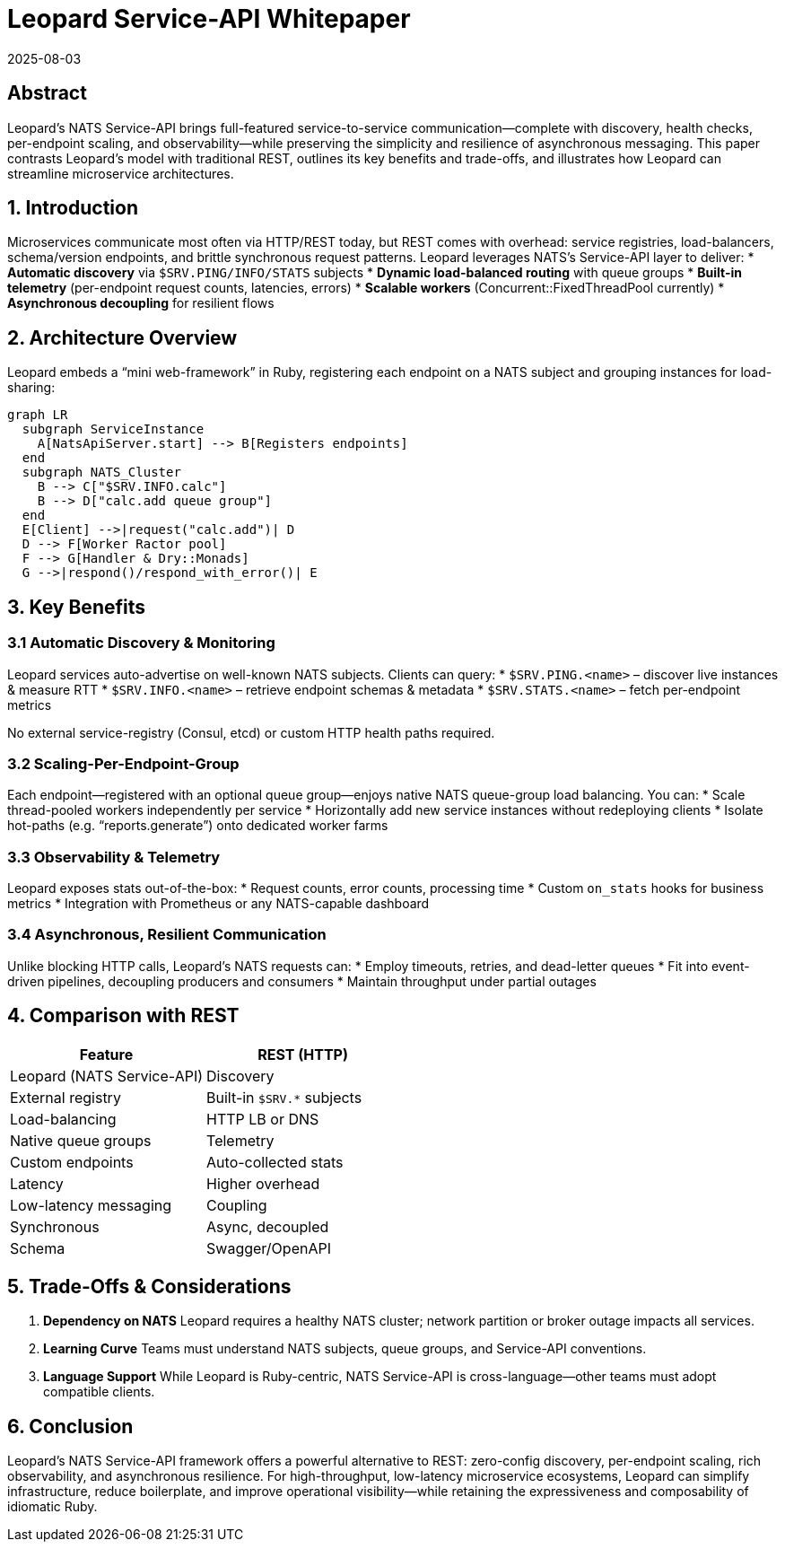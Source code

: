 = Leopard Service-API Whitepaper
:revdate: 2025-08-03
:doctype: whitepaper

== Abstract
Leopard’s NATS Service-API brings full-featured service-to-service communication—complete with discovery, health checks, per-endpoint scaling, and observability—while preserving the simplicity and resilience of asynchronous messaging. This paper contrasts Leopard’s model with traditional REST, outlines its key benefits and trade-offs, and illustrates how Leopard can streamline microservice architectures.

== 1. Introduction
Microservices communicate most often via HTTP/REST today, but REST comes with overhead: service registries, load-balancers, schema/version endpoints, and brittle synchronous request patterns. Leopard leverages NATS’s Service-API layer to deliver:
* **Automatic discovery** via `$SRV.PING/INFO/​STATS` subjects
* **Dynamic load-balanced routing** with queue groups
* **Built-in telemetry** (per-endpoint request counts, latencies, errors)
* **Scalable workers** (Concurrent::FixedThreadPool currently)
* **Asynchronous decoupling** for resilient flows

== 2. Architecture Overview
Leopard embeds a “mini web-framework” in Ruby, registering each endpoint on a NATS subject and grouping instances for load-sharing:

[source,mermaid]
----
graph LR
  subgraph ServiceInstance
    A[NatsApiServer.start] --> B[Registers endpoints]
  end
  subgraph NATS_Cluster
    B --> C["$SRV.INFO.calc"]
    B --> D["calc.add queue group"]
  end
  E[Client] -->|request("calc.add")| D
  D --> F[Worker Ractor pool]
  F --> G[Handler & Dry::Monads]
  G -->|respond()/respond_with_error()| E
----

== 3. Key Benefits

=== 3.1 Automatic Discovery & Monitoring
Leopard services auto-advertise on well-known NATS subjects. Clients can query:
* `$SRV.PING.<name>` – discover live instances & measure RTT
* `$SRV.INFO.<name>` – retrieve endpoint schemas & metadata
* `$SRV.STATS.<name>` – fetch per-endpoint metrics

No external service-registry (Consul, etcd) or custom HTTP health paths required.

=== 3.2 Scaling-Per-Endpoint-Group
Each endpoint—registered with an optional queue group—enjoys native NATS queue-group load balancing. You can:
* Scale thread-pooled workers independently per service
* Horizontally add new service instances without redeploying clients
* Isolate hot-paths (e.g. “reports.generate”) onto dedicated worker farms

=== 3.3 Observability & Telemetry
Leopard exposes stats out-of-the-box:
* Request counts, error counts, processing time
* Custom `on_stats` hooks for business metrics
* Integration with Prometheus or any NATS-capable dashboard

=== 3.4 Asynchronous, Resilient Communication
Unlike blocking HTTP calls, Leopard’s NATS requests can:
* Employ timeouts, retries, and dead-letter queues
* Fit into event-driven pipelines, decoupling producers and consumers
* Maintain throughput under partial outages

== 4. Comparison with REST
[cols="1,1", options="header"]
|===
| Feature       | REST (HTTP)         | Leopard (NATS Service-API)

| Discovery     | External registry   | Built-in `$SRV.*` subjects
| Load-balancing| HTTP LB or DNS      | Native queue groups
| Telemetry     | Custom endpoints    | Auto-collected stats
| Latency       | Higher overhead     | Low-latency messaging
| Coupling      | Synchronous         | Async, decoupled
| Schema        | Swagger/OpenAPI     | Optional metadata on endpoints
|===

== 5. Trade-Offs & Considerations
. **Dependency on NATS**
  Leopard requires a healthy NATS cluster; network partition or broker outage impacts all services.
. **Learning Curve**
  Teams must understand NATS subjects, queue groups, and Service-API conventions.
. **Language Support**
  While Leopard is Ruby-centric, NATS Service-API is cross-language—other teams must adopt compatible clients.

== 6. Conclusion
Leopard’s NATS Service-API framework offers a powerful alternative to REST: zero-config discovery, per-endpoint scaling, rich observability, and asynchronous resilience. For high-throughput, low-latency microservice ecosystems, Leopard can simplify infrastructure, reduce boilerplate, and improve operational visibility—while retaining the expressiveness and composability of idiomatic Ruby.
